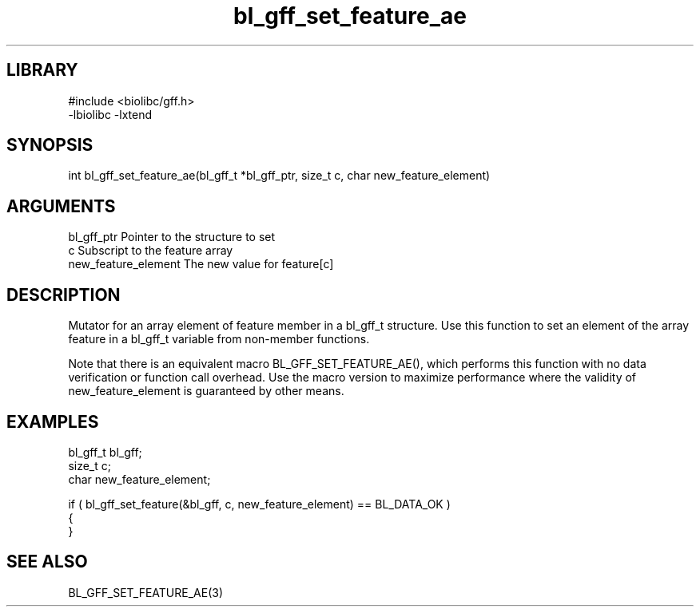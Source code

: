 \" Generated by c2man from bl_gff_set_feature_ae.c
.TH bl_gff_set_feature_ae 3

.SH LIBRARY
\" Indicate #includes, library name, -L and -l flags
.nf
.na
#include <biolibc/gff.h>
-lbiolibc -lxtend
.ad
.fi

\" Convention:
\" Underline anything that is typed verbatim - commands, etc.
.SH SYNOPSIS
.PP
.nf 
.na
int     bl_gff_set_feature_ae(bl_gff_t *bl_gff_ptr, size_t c, char new_feature_element)
.ad
.fi

.SH ARGUMENTS
.nf
.na
bl_gff_ptr      Pointer to the structure to set
c               Subscript to the feature array
new_feature_element The new value for feature[c]
.ad
.fi

.SH DESCRIPTION

Mutator for an array element of feature member in a bl_gff_t
structure. Use this function to set an element of the array
feature in a bl_gff_t variable from non-member functions.

Note that there is an equivalent macro BL_GFF_SET_FEATURE_AE(), which performs
this function with no data verification or function call overhead.
Use the macro version to maximize performance where the validity
of new_feature_element is guaranteed by other means.

.SH EXAMPLES
.nf
.na

bl_gff_t        bl_gff;
size_t          c;
char            new_feature_element;

if ( bl_gff_set_feature(&bl_gff, c, new_feature_element) == BL_DATA_OK )
{
}
.ad
.fi

.SH SEE ALSO

BL_GFF_SET_FEATURE_AE(3)


